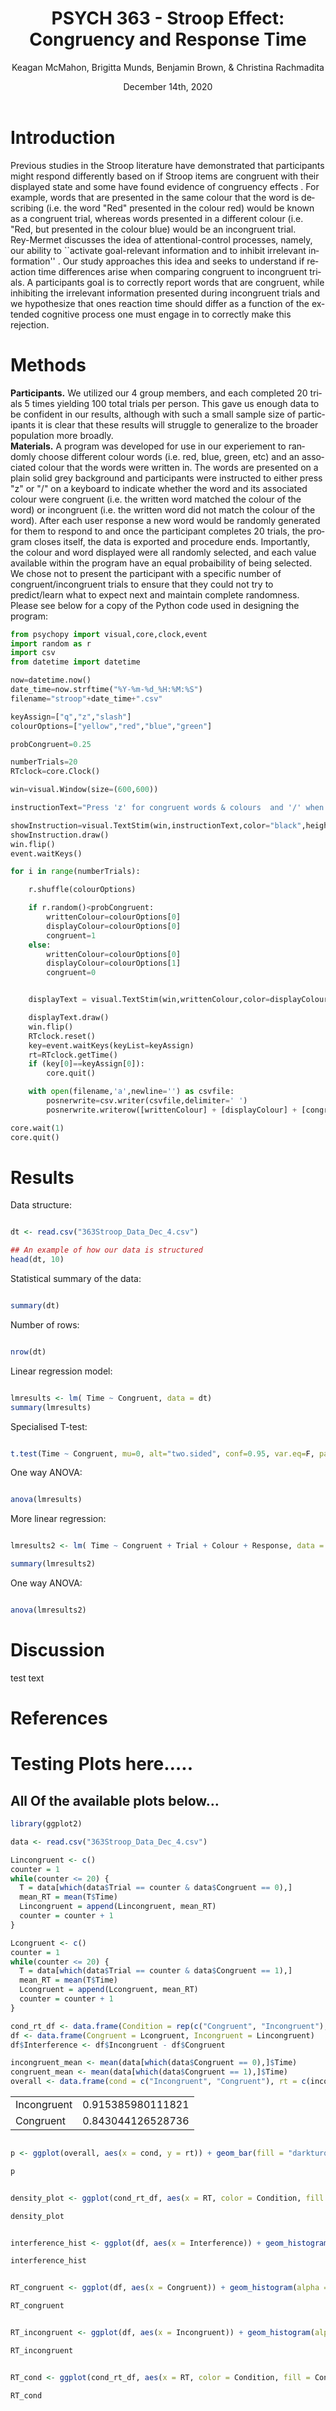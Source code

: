 #+OPTIONS: ':nil *:t -:t ::t <:t H:3 \n:nil ^:t arch:headline
#+OPTIONS: author:t broken-links:nil c:nil creator:nil
#+OPTIONS: d:(not "LOGBOOK") date:t e:t email:nil f:t inline:t num:t
#+OPTIONS: p:nil pri:nil prop:nil stat:t tags:t tasks:t tex:t
#+OPTIONS: timestamp:t title:t toc:t todo:t |:t

#+TITLE: PSYCH 363 - Stroop Effect: Congruency and Response Time
#+DATE: <2020-12-14 Mon>
#+AUTHOR: Keagan McMahon, Brigitta Munds, @@latex:\\@@ Benjamin Brown, & Christina Rachmadita
#+EMAIL: kl2mcmah@uwaterloo.ca

#+LANGUAGE: en
#+SELECT_TAGS: export
#+EXCLUDE_TAGS: noexport
#+CREATOR: Emacs 26.3 (Org mode 9.1.9)
#+LATEX_CLASS: article
#+LATEX_CLASS_OPTIONS:
#+LATEX_HEADER: \bibliographystyle{plain}} 
#+LATEX_HEADER: \usepackage[margin=1.0in]{geometry}
#+LATEX_HEADER_EXTRA:
#+DESCRIPTION:
#+KEYWORDS:
#+SUBTITLE:
#+LATEX_COMPILER: pdflatex
#+DATE: December 14th, 2020


* Introduction

@@latex:\hspace{1em}@@ Previous studies in the Stroop literature have demonstrated that participants might respond differently based on if Stroop items are congruent with their displayed state and some have found evidence of congruency effects \cite{SpinelliGiacomo2020WMLD}. For example, words that are presented in the same colour that the word is describing (i.e. the word "Red" presented in the colour red) would be known as a congruent trial, whereas words presented in a different colour (i.e. "Red, but presented in the colour blue) would be an incongruent trial.\\

Rey-Mermet discusses the idea of attentional-control processes, namely, our ability to ``activate goal-relevant information and to inhibit irrelevant information'' \cite{Mermet2020Faib}. Our study approaches this idea and seeks to understand if reaction time differences arise when comparing congruent to incongruent trials. A participants goal is to correctly report words that are congruent, while inhibiting the irrelevant information presented during incongruent trials and we hypothesize that ones reaction time should differ as a function of the extended cognitive process one must engage in to correctly make this rejection. 

* Methods

@@latex:\hspace{1em}@@ *Participants.* We utilized our 4 group members, and each completed 20 trials 5 times yielding 100 total trials per person. This gave us enough data to be confident in our results, although with such a small sample size of participants it is clear that these results will struggle to generalize to the broader population more broadly. \\

*Materials.* A program was developed for use in our experiement to randomly choose different colour words (i.e. red, blue, green, etc) and an associated colour that the words were written in. The words are presented on a plain solid grey background and participants were instructed to either press "z" or "/" on a keyboard to indicate whether the word and its associated colour were congruent (i.e. the written word matched the colour of the word) or incongruent (i.e. the written word did not match the colour of the word). After each user response a new word would be randomly generated for them to respond to and once the participant completes 20 trials, the program closes itself, the data is exported and procedure ends. Importantly, the colour and word displayed were all randomly selected, and each value available within the program have an equal probaibility of being selected. We chose not to present the participant with a specific number of congruent/incongruent trials to ensure that they could not try to predict/learn what to expect next and maintain complete randomness. \\

Please see below for a copy of the Python code used in designing the program:
#+begin_src python :exports code
from psychopy import visual,core,clock,event
import random as r
import csv
from datetime import datetime

now=datetime.now()
date_time=now.strftime("%Y-%m-%d_%H:%M:%S")
filename="stroop"+date_time+".csv"

keyAssign=["q","z","slash"]
colourOptions=["yellow","red","blue","green"]

probCongruent=0.25

numberTrials=20
RTclock=core.Clock()

win=visual.Window(size=(600,600))

instructionText="Press 'z' for congruent words & colours  and '/' when incongruent. Press any key to start."

showInstruction=visual.TextStim(win,instructionText,color="black",height=0.1)
showInstruction.draw()
win.flip()
event.waitKeys()

for i in range(numberTrials):
	
	r.shuffle(colourOptions)

	if r.random()<probCongruent:
		writtenColour=colourOptions[0]
		displayColour=colourOptions[0]
		congruent=1
	else:
		writtenColour=colourOptions[0]
		displayColour=colourOptions[1]
		congruent=0
	

	displayText = visual.TextStim(win,writtenColour,color=displayColour,height=0.2)

	displayText.draw()
	win.flip()
	RTclock.reset()
	key=event.waitKeys(keyList=keyAssign)
	rt=RTclock.getTime()
	if (key[0]==keyAssign[0]):
		core.quit()
		
	with open(filename,'a',newline='') as csvfile:
		posnerwrite=csv.writer(csvfile,delimiter=' ')
		posnerwrite.writerow([writtenColour] + [displayColour] + [congruent] + [key[0]] + [rt])

core.wait(1)
core.quit()
#+end_src
#+RESULTS:
* Results

Data structure:

#+begin_src R :session *analysis* :exports both :results output

dt <- read.csv("363Stroop_Data_Dec_4.csv")

## An example of how our data is structured
head(dt, 10)

#+end_src

Statistical summary of the data:

#+begin_src R :session *analysis* :exports both :results output

summary(dt)

#+end_src

Number of rows:

#+begin_src R :session *analysis* :exports both :results output

nrow(dt)

#+end_src


Linear regression model:

#+begin_src R :session *analysis* :exports both :results output

lmresults <- lm( Time ~ Congruent, data = dt)
summary(lmresults)

#+end_src

Specialised T-test:

#+begin_src R :session *analysis* :exports both :results output

t.test(Time ~ Congruent, mu=0, alt="two.sided", conf=0.95, var.eq=F, paired=F, data = dt)

#+end_src

One way ANOVA:

#+begin_src R :session *analysis* :exports both :results output

anova(lmresults)

#+end_src

More linear regression:

#+begin_src R :session *analysis* :exports both :results output

lmresults2 <- lm( Time ~ Congruent + Trial + Colour + Response, data = dt)

summary(lmresults2)

#+end_src

One way ANOVA:

#+begin_src R :session *analysis* :exports both :results output

anova(lmresults2)

#+end_src

* Discussion
test text
* References

#+latex: \bibliography{stroopBib.bib}

* Testing Plots here.....

** All Of the available plots below...


#+BEGIN_SRC R :session *363 Stroop* :exports both
library(ggplot2)

data <- read.csv("363Stroop_Data_Dec_4.csv")

Lincongruent <- c()
counter = 1
while(counter <= 20) {
  T = data[which(data$Trial == counter & data$Congruent == 0),]
  mean_RT = mean(T$Time)
  Lincongruent = append(Lincongruent, mean_RT)
  counter = counter + 1
}

Lcongruent <- c()
counter = 1
while(counter <= 20) {
  T = data[which(data$Trial == counter & data$Congruent == 1),]
  mean_RT = mean(T$Time)
  Lcongruent = append(Lcongruent, mean_RT)
  counter = counter + 1
}

cond_rt_df <- data.frame(Condition = rep(c("Congruent", "Incongruent"), each = 20), RT = c(Lcongruent, Lincongruent))
df <- data.frame(Congruent = Lcongruent, Incongruent = Lincongruent)
df$Interference <- df$Incongruent - df$Congruent

incongruent_mean <- mean(data[which(data$Congruent == 0),]$Time)
congruent_mean <- mean(data[which(data$Congruent == 1),]$Time)
overall <- data.frame(cond = c("Incongruent", "Congruent"), rt = c(incongruent_mean, congruent_mean))

#+END_SRC

#+RESULTS:
| Incongruent | 0.915385980111821 |
| Congruent   | 0.843044126528736 |


#+BEGIN_SRC R :session *363 Stroop* :exports both :results graphics :file "converted_stroop2.png"

p <- ggplot(overall, aes(x = cond, y = rt)) + geom_bar(fill = "darkturquoise", stat = "identity", width = 0.5) + labs(title = "Mean Reaction Time", x = "Condition", y = "Reaction Time (seconds)") + theme_classic() + theme(plot.title = element_text(hjust = 0.5, size = 15, face = "bold"), panel.background = element_blank(), panel.grid = element_blank(), panel.border = element_rect(colour = "black", fill = NA, size = 0.75))

p

#+END_SRC

#+RESULTS:
[[file:converted_stroop2.png]]



#+BEGIN_SRC R :session *363 Stroop* :exports both :results graphics :file "converted_stroop3.png"

density_plot <- ggplot(cond_rt_df, aes(x = RT, color = Condition, fill = Condition)) + geom_density(alpha = 0.5) + labs(title = "Response Time Density Plot", x = "Response Time (seconds)", y = "Frequency") + theme_classic() + theme(plot.title = element_text(hjust = 0.5, size = 15, face = "bold"), legend.position = "right", legend.background = element_blank(), legend.box.background = element_rect(colour = "black"), panel.background = element_blank(), panel.grid = element_blank(), panel.border = element_rect(colour = "black", fill = NA, size = 0.75)) + xlim(0.25, 1.75) 

density_plot

#+END_SRC

#+RESULTS:
[[file:converted_stroop3.png]]



#+BEGIN_SRC R :session *363 Stroop* :exports both :results graphics :file "converted_stroop4.png"

interference_hist <- ggplot(df, aes(x = Interference)) + geom_histogram(binwidth = 0.05, color = "white", fill = "darkturquoise") + labs(title = "Interference Histogram", x = "Increase in Response Time (seconds)", y = "Number of Observers") + theme_classic() + theme(plot.title = element_text(hjust = 0.5, size = 15, face = "bold"), panel.background = element_blank(), panel.grid = element_blank(), panel.border = element_rect(colour = "black", fill = NA, size = 0.75))

interference_hist

#+END_SRC

#+RESULTS:
[[file:converted_stroop4.png]]



#+BEGIN_SRC R :session *363 Stroop* :exports both :results graphics :file "converted_stroop5.png"

RT_congruent <- ggplot(df, aes(x = Congruent)) + geom_histogram(alpha = 0.5, fill = "steelblue", color = "white") + labs(title = "Response Time for Congruent Words", x = "Response Time (seconds)", y = "Frequency") + theme_classic() + theme(plot.title = element_text(hjust = 0.5, size = 15, face = "bold"), panel.background = element_blank(), panel.grid = element_blank(), panel.border = element_rect(colour = "black", fill = NA, size = 0.75)) + xlim(0.25, 1.75) + ylim(0, 5)

RT_congruent

#+END_SRC

#+RESULTS:
[[file:converted_stroop5.png]]



#+BEGIN_SRC R :session *363 Stroop* :exports both :results graphics :file "converted_stroop6.png"

RT_incongruent <- ggplot(df, aes(x = Incongruent)) + geom_histogram(alpha = 0.5, fill = "steelblue", color = "white") + labs(title = "Response Time for Incongruent Words", x = "Response Time (seconds)", y = "Frequency") + theme_classic() + theme(plot.title = element_text(hjust = 0.5, size = 15, face = "bold"), panel.background = element_blank(), panel.grid = element_blank(), panel.border = element_rect(colour = "black", fill = NA, size = 0.75)) + xlim(0.25, 1.75) + ylim(0, 5)

RT_incongruent

#+END_SRC

#+RESULTS:
[[file:converted_stroop6.png]]



#+BEGIN_SRC R :session *363 Stroop* :exports both :results graphics :file "converted_stroop7.png"

RT_cond <- ggplot(cond_rt_df, aes(x = RT, color = Condition, fill = Condition)) + geom_histogram(color = NA, alpha = 0.5, position = "identity") + geom_density(alpha = 0) + labs(title = "Response Time for Congruent vs. Incongruent Words", x = "Response Time (seconds)", y = "Frequency") + theme_classic() + theme(plot.title = element_text(hjust = 0.5, size = 15, face = "bold"), legend.position = "right", legend.background = element_blank(), legend.box.background = element_rect(colour = "black"), panel.background = element_blank(), panel.grid = element_blank(), panel.border = element_rect(colour = "black", fill = NA, size = 0.75)) + xlim(0.25, 1.75) + ylim(0, 5)

RT_cond

#+END_SRC

#+RESULTS:
[[file:converted_stroop7.png]]

